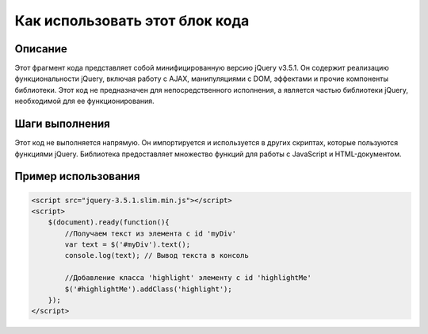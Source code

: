 Как использовать этот блок кода
=========================================================================================

Описание
-------------------------
Этот фрагмент кода представляет собой минифицированную версию jQuery v3.5.1. Он содержит реализацию функциональности jQuery, включая работу с AJAX, манипуляциями с DOM, эффектами и прочие компоненты библиотеки.  Этот код не предназначен для непосредственного исполнения, а является частью библиотеки jQuery, необходимой для ее функционирования.

Шаги выполнения
-------------------------
Этот код не выполняется напрямую.  Он импортируется и используется в других скриптах, которые пользуются функциями jQuery.  Библиотека предоставляет множество функций для работы с JavaScript и HTML-документом.

Пример использования
-------------------------
.. code-block:: javascript

    <script src="jquery-3.5.1.slim.min.js"></script>
    <script>
        $(document).ready(function(){
            //Получаем текст из элемента с id 'myDiv'
            var text = $('#myDiv').text();
            console.log(text); // Вывод текста в консоль

            //Добавление класса 'highlight' элементу с id 'highlightMe'
            $('#highlightMe').addClass('highlight');
        });
    </script>